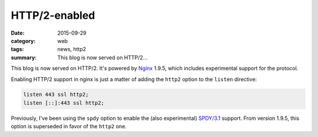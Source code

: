 ==============
HTTP/2-enabled
==============

:date: 2015-09-29
:category: web
:tags: news, http2
:summary: This blog is now served on HTTP/2...

This blog is now served on HTTP/2. It's powered by Nginx_ 1.9.5, which includes
experimental support for the protocol.

Enabling HTTP/2 support in nginx is just a matter of adding the ``http2`` option
to the ``listen`` directive:

.. code:: nginx

  listen 443 ssl http2;
  listen [::]:443 ssl http2;


Previously, I've been using the ``spdy`` option to enable the (also
experimental) `SPDY/3.1`_ support. From version 1.9.5, this option is
superseded in favor of the ``http2`` one.


.. _Nginx: https://nginx.org/
.. _`SPDY/3.1`: https://www.chromium.org/spdy/spdy-whitepaper
